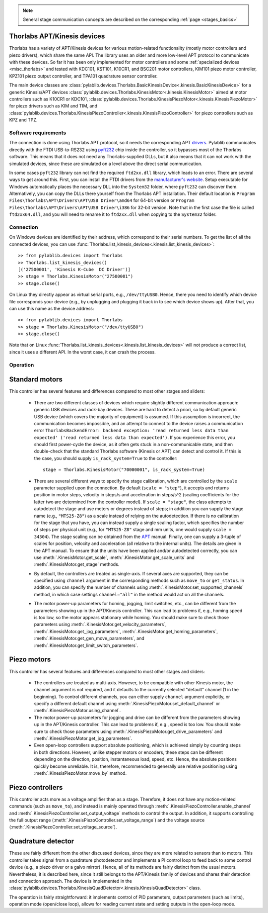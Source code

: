 .. _stages_thorlabs_kinesis:

.. note::
    General stage communication concepts are described on the corresponding :ref:`page <stages_basics>`

Thorlabs APT/Kinesis devices
==============================

Thorlabs has a variety of APT/Kinesis devices for various motion-related functionality (mostly motor controllers and piezo drivers), which share the same API. The library uses an older and more low-level APT protocol to communicate with these devices. So far it has been only implemented for motor controllers and some :ref:`specialized devices <misc_thorlabs>` and tested with KDC101, KST101, K10CR1, and BSC201 motor controllers, KIM101 piezo motor controller, KPZ101 piezo output controller, and TPA101 quadrature sensor controller.

The main device classes are :class:`pylablib.devices.Thorlabs.BasicKinesisDevice<.kinesis.BasicKinesisDevice>` for a generic Kinesis/APT devices :class:`pylablib.devices.Thorlabs.KinesisMotor<.kinesis.KinesisMotor>` aimed at motor controllers such as K10CR1 or KDC101, :class:`pylablib.devices.Thorlabs.KinesisPiezoMotor<.kinesis.KinesisPiezoMotor>` for piezo drivers such as KIM and TIM, and :class:`pylablib.devices.Thorlabs.KinesisPiezoController<.kinesis.KinesisPiezoController>` for piezo controllers such as KPZ and TPZ.


Software requirements
-----------------------

The connection is done using Thorlabs APT protocol, so it needs the corresponding APT `drivers <https://www.thorlabs.com/software_pages/ViewSoftwarePage.cfm?Code=Motion_Control&viewtab=1>`__. Pylablib communicates directly with the FTDI USB-to-RS232 using `pyft232 <https://github.com/lsgunth/pyft232>`__ chip inside the controller, so it bypasses most of the Thorlabs software. This means that it does not need any Thorlabs-supplied DLLs, but it also means that it can not work with the simulated devices, since these are simulated on a level above the direct serial communication.

In some cases ``pyft232`` library can not find the required ``ftd2xx.dll`` library, which leads to an error. There are several ways to get around this. First, you can install the FTDI drivers from the `manufacturer's website <https://ftdichip.com/drivers/d2xx-drivers/>`__. Setup executable for Windows automatically places the necessary DLL into the ``System32`` folder, where ``pyft232`` can discover them. Alternatively, you can copy the DLLs there yourself from the Thorlabs APT installation. Their default location is ``Program Files\Thorlabs\APT\Drivers\APT\USB Driver\amd64`` for 64-bit version or ``Program Files\Thorlabs\APT\Drivers\APT\USB Driver\i386`` for 32-bit version. Note that in the first case the file is called ``ftd2xx64.dll``, and you will need to rename it to ``ftd2xx.dll`` when copying to the ``System32`` folder.


Connection
-----------------------

On Windows devices are identified by their address, which correspond to their serial numbers. To get the list of all the connected devices, you can use :func:`Thorlabs.list_kinesis_devices<.kinesis.list_kinesis_devices>`::

    >> from pylablib.devices import Thorlabs
    >> Thorlabs.list_kinesis_devices()
    [('27500001', 'Kinesis K-Cube  DC Driver')]
    >> stage = Thorlabs.KinesisMotor("27500001")
    >> stage.close()

On Linux they directly appear as virtual serial ports, e.g., ``/dev/ttyUSB0``. Hence, there you need to identify which device file corresponds your device (e.g., by unplugging and plugging it back in to see which device shows up). After that, you can use this name as the device address::

    >> from pylablib.devices import Thorlabs
    >> stage = Thorlabs.KinesisMotor("/dev/ttyUSB0")
    >> stage.close()

Note that on Linux :func:`Thorlabs.list_kinesis_devices<.kinesis.list_kinesis_devices>` will not produce a correct list, since it uses a different API. In the worst case, it can crash the process.

Operation
-----------------------

Standard motors
=======================

This controller has several features and differences compared to most other stages and sliders:

    - There are two different classes of devices which require slightly different communication approach: generic USB devices and rack-bay devices. These are hard to detect a priori, so by default generic USB device (which covers the majority of equipment) is assumed. If this assumption is incorrect, the communication becomes impossible, and an attempt to connect to the device raises a communication error ``ThorlabsBackendError: backend exception: 'read returned less data than expected' ('read returned less data than expected')``. If you experience this error, you should first power-cycle the device, as it often gets stuck in a non-communicable state, and then double-check that the standard Thorlabs software (Kinesis or APT) can detect and control it. If this is the case, you should supply ``is_rack_system=True`` to the controller::

        stage = Thorlabs.KinesisMotor("70000001", is_rack_system=True)

    - There are several different ways to specify the stage calibration, which are controlled by the ``scale`` parameter supplied upon the connection. By default (``scale = "step"``), it accepts and returns position in motor steps, velocity in steps/s and acceleration in steps/s^2 (scaling coefficients for the latter two are determined from the controller model). If ``scale = "stage"``, the class attempts to autodetect the stage and use meters or degrees instead of steps; in addition you can supply the stage name (e.g., ``"MTS25-Z8"``) as a scale instead of relying on the autodetection. If there is no calibration for the stage that you have, you can instead supply a single scaling factor, which specifies the number of steps per physical unit (e.g., for ``"MTS25-Z8"`` stage and mm units, one would supply ``scale = 34304``). The stage scaling can be obtained from the `APT <https://www.thorlabs.com/software_pages/ViewSoftwarePage.cfm?Code=Motion_Control&viewtab=1>`__ manual. Finally, one can supply a 3-tuple of scales for position, velocity and acceleration (all relative to the internal units). The details are given in the APT manual. To ensure that the units have been applied and/or autodetected correctly, you can use :meth:`.KinesisMotor.get_scale`, :meth:`.KinesisMotor.get_scale_units` and :meth:`.KinesisMotor.get_stage` methods.
    - By default, the controllers are treated as single-axis. If several axes are supported, they can be specified using ``channel`` argument in the corresponding methods such as ``move_to`` or ``get_status``. In addition, you can specify the number of channels using :meth:`.KinesisMotor.set_supported_channels` method, in which case settings ``channel="all"`` in the method would act on all the channels.
    - The motor power-up parameters for homing, jogging, limit switches, etc., can be different from the parameters showing up in the APT/Kinesis controller. This can lead to problems if, e.g., homing speed is too low, so the motor appears stationary while homing. You should make sure to check those parameters using :meth:`.KinesisMotor.get_velocity_parameters`, :meth:`.KinesisMotor.get_jog_parameters`, :meth:`.KinesisMotor.get_homing_parameters`, :meth:`.KinesisMotor.get_gen_move_parameters`, and :meth:`.KinesisMotor.get_limit_switch_parameters`.


Piezo motors
=======================

This controller has several features and differences compared to most other stages and sliders:

    - The controllers are treated as multi-axis. However, to be compatible with other Kinesis motor, the channel argument is not required, and it defaults to the currently selected "default" channel (1 in the beginning). To control different channels, you can either supply ``channel`` argument explicitly, or specify a different default channel using :meth:`.KinesisPiezoMotor.set_default_channel` or :meth:`.KinesisPiezoMotor.using_channel`.
    - The motor power-up parameters for jogging and drive can be different from the parameters showing up in the APT/Kinesis controller. This can lead to problems if, e.g., speed is too low. You should make sure to check those parameters using :meth:`.KinesisPiezoMotor.get_drive_parameters` and :meth:`.KinesisPiezoMotor.get_jog_parameters`.
    - Even open-loop controllers support absolute positioning, which is achieved simply by counting steps in both directions. However, unlike stepper motors or encoders, these steps can be different depending on the direction, position, instantaneous load, speed, etc. Hence, the absolute positions quickly become unreliable. It is, therefore, recommended to generally use relative positioning using :meth:`.KinesisPiezoMotor.move_by` method.


Piezo controllers
=======================

This controller acts more as a voltage amplifier than as a stage. Therefore, it does not have any motion-related commands (such as ``move_to``), and instead is mainly operated through :meth:`.KinesisPiezoController.enable_channel` and :meth:`.KinesisPiezoController.set_output_voltage` methods to control the output. In addition, it supports controlling the full output range (:meth:`.KinesisPiezoController.set_voltage_range`) and the voltage source (:meth:`.KinesisPiezoController.set_voltage_source`).


.. _stages_thorlabs_kinesis_quad:

Quadrature detector
=======================

These are fairly different from the other discussed devices, since they are more related to sensors than to motors. This controller takes signal from a quadrature photodetector and implements a PI control loop to feed back to some control device (e.g., a piezo driver or a galvo mirror). Hence, all of its methods are fairly distinct from the usual motors. Nevertheless, it is described here, since it still belongs to the APT/Kinesis family of devices and shares their detection and connection approach. The device is implemented in the :class:`pylablib.devices.Thorlabs.KinesisQuadDetector<.kinesis.KinesisQuadDetector>` class.

The operation is fairly straightforward: it implements control of PID parameters, output parameters (such as limits), operation mode (open/close loop), allows for reading current state and setting outputs in the open-loop mode.